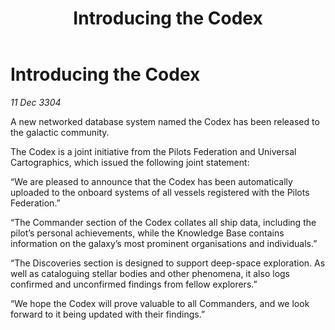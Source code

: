 :PROPERTIES:
:ID:       226c14a8-b2dd-456d-a343-c8edf0cf3d5d
:END:
#+title: Introducing the Codex
#+filetags: :galnet:

* Introducing the Codex

/11 Dec 3304/

A new networked database system named the Codex has been released to the galactic community. 

The Codex is a joint initiative from the Pilots Federation and Universal Cartographics, which issued the following joint statement: 

“We are pleased to announce that the Codex has been automatically uploaded to the onboard systems of all vessels registered with the Pilots Federation.” 

“The Commander section of the Codex collates all ship data, including the pilot’s personal achievements, while the Knowledge Base contains information on the galaxy’s most prominent organisations and individuals.” 

“The Discoveries section is designed to support deep-space exploration. As well as cataloguing stellar bodies and other phenomena, it also logs confirmed and unconfirmed findings from fellow explorers.” 

“We hope the Codex will prove valuable to all Commanders, and we look forward to it being updated with their findings.”
